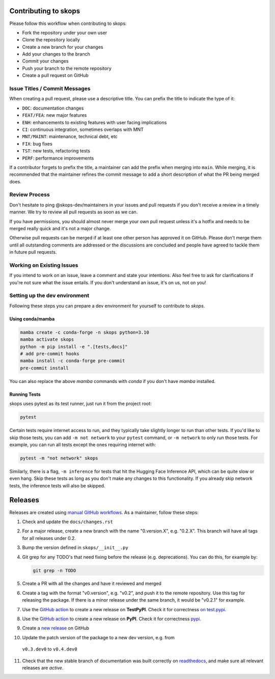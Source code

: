 Contributing to skops
=====================

Please follow this workflow when contributing to skops:

- Fork the repository under your own user
- Clone the repository locally
- Create a new branch for your changes
- Add your changes to the branch
- Commit your changes
- Push your branch to the remote repository
- Create a pull request on GitHub

Issue Titles / Commit Messages
------------------------------

When creating a pull request, please use a descriptive title. You can prefix
the title to indicate the type of it:

- ``DOC``: documentation changes
- ``FEAT/FEA``: new major features
- ``ENH``: enhancements to existing features with user facing implications
- ``CI``: continuous integration, sometimes overlaps with MNT
- ``MNT/MAINT``: maintenance, technical debt, etc
- ``FIX``: bug fixes
- ``TST``: new tests, refactoring tests
- ``PERF``: performance improvements

If a contributor forgets to prefix the title, a maintainer can add the prefix
when merging into ``main``. While merging, it is recommended that the
maintainer refines the commit message to add a short description of what the PR
being merged does.

Review Process
--------------

Don't hesitate to ping @skops-dev/maintainers in your issues and pull requests
if you don't receive a review in a timely manner. We try to review all pull
requests as soon as we can.

If you have permissions, you should almost never merge your own pull request
unless it's a hotfix and needs to be merged really quick and it's not a major
change.

Otherwise pull requests can be merged if at least one other person has approved
it on GitHub. Please don't merge them until all outstanding comments are
addressed or the discussions are concluded and people have agreed to tackle
them in future pull requests.

Working on Existing Issues
--------------------------

If you intend to work on an issue, leave a comment and state your intentions.
Also feel free to ask for clarifications if you're not sure what the issue
entails. If you don't understand an issue, it's on us, not on you!

Setting up the dev environment
------------------------------

Following these steps you can prepare a dev environment for yourself to
contribute to `skops`.

Using conda/mamba
~~~~~~~~~~~~~~~~~

.. code:: bash

          mamba create -c conda-forge -n skops python=3.10
          mamba activate skops
          python -m pip install -e ".[tests,docs]"
          # add pre-commit hooks
          mamba install -c conda-forge pre-commit
          pre-commit install

You can also replace the above `mamba` commands with `conda` if you don't have
`mamba` installed.


Running Tests
~~~~~~~~~~~~~

skops uses pytest as its test runner, just run it from the project root:

.. code:: bash

   pytest

Certain tests require internet access to run, and they typically take slightly
longer to run than other tests. If you'd like to skip those tests, you can add
``-m not network`` to your ``pytest`` command, or ``-m network`` to only run
those tests. For example, you can run all tests except the ones requiring
internet with:

.. code:: bash

   pytest -m "not network" skops

Similarly, there is a flag, ``-m inference`` for tests that hit the Hugging Face
Inference API, which can be quite slow or even hang. Skip these tests as long as
you don't make any changes to this functionality. If you already skip network
tests, the inference tests will also be skipped.


Releases
========

Releases are created using `manual GitHub workflows
<https://docs.github.com/en/actions/managing-workflow-runs/manually-running-a-workflow>`_.
As a maintainer, follow these steps:

1. Check and update the ``docs/changes.rst``
2. For a major release, create a new branch with the name "0.version.X", e.g.
   "0.2.X". This branch will have all tags for all releases under 0.2.
3. Bump the version defined in ``skops/__init__.py``
4. Git grep for any TODO's that need fixing before the release (e.g.
   deprecations). You can do this, for example by:

   .. code:: bash

      git grep -n TODO


5. Create a PR with all the changes and have it reviewed and merged
6. Create a tag with the format "v0.version", e.g. "v0.2", and push it to the
   remote repository. Use this tag for releasing the package. If there is a
   minor release under the same branch, it would be "v0.2.1" for example.
7. Use the `GitHub action
   <https://github.com/skops-dev/skops/actions/workflows/publish-pypi.yml>`__ to
   create a new release on **TestPyPI**. Check it for correctness `on test.pypi
   <https://test.pypi.org/project/skops/>`_.
8. Use the `GitHub action
   <https://github.com/skops-dev/skops/actions/workflows/publish-pypi.yml>`__ to
   create a new release on **PyPI**. Check it for correctness `pypi
   <https://pypi.org/project/skops/>`_.
9. Create a `new release <https://github.com/skops-dev/skops/releases>`_ on
   GitHub
10. Update the patch version of the package to a new dev version, e.g. from
   ``v0.3.dev0`` to ``v0.4.dev0``
11. Check that the new stable branch of documentation was built correctly on
    `readthedocs <https://readthedocs.org/projects/skops/builds/>`_, and make
    sure all relevant releases are *active*.
